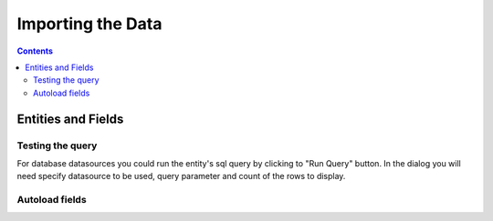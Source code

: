 Importing the Data
==================


.. contents:: 
   :depth: 4

Entities and Fields
-------------------

Testing the query
~~~~~~~~~~~~~~~~~

For database datasources you could run the entity's sql query by clicking to "Run Query" button. In the dialog you will need specify datasource to be used, query parameter and count of the rows to display.

.. image:: ./_static/import_handlers/test-query-popup.png

.. image:: ./_static/import_handlers/test-query-results.png

Autoload fields
~~~~~~~~~~~~~~~

.. image:: ./_static/import_handlers/autoload-fields.png
